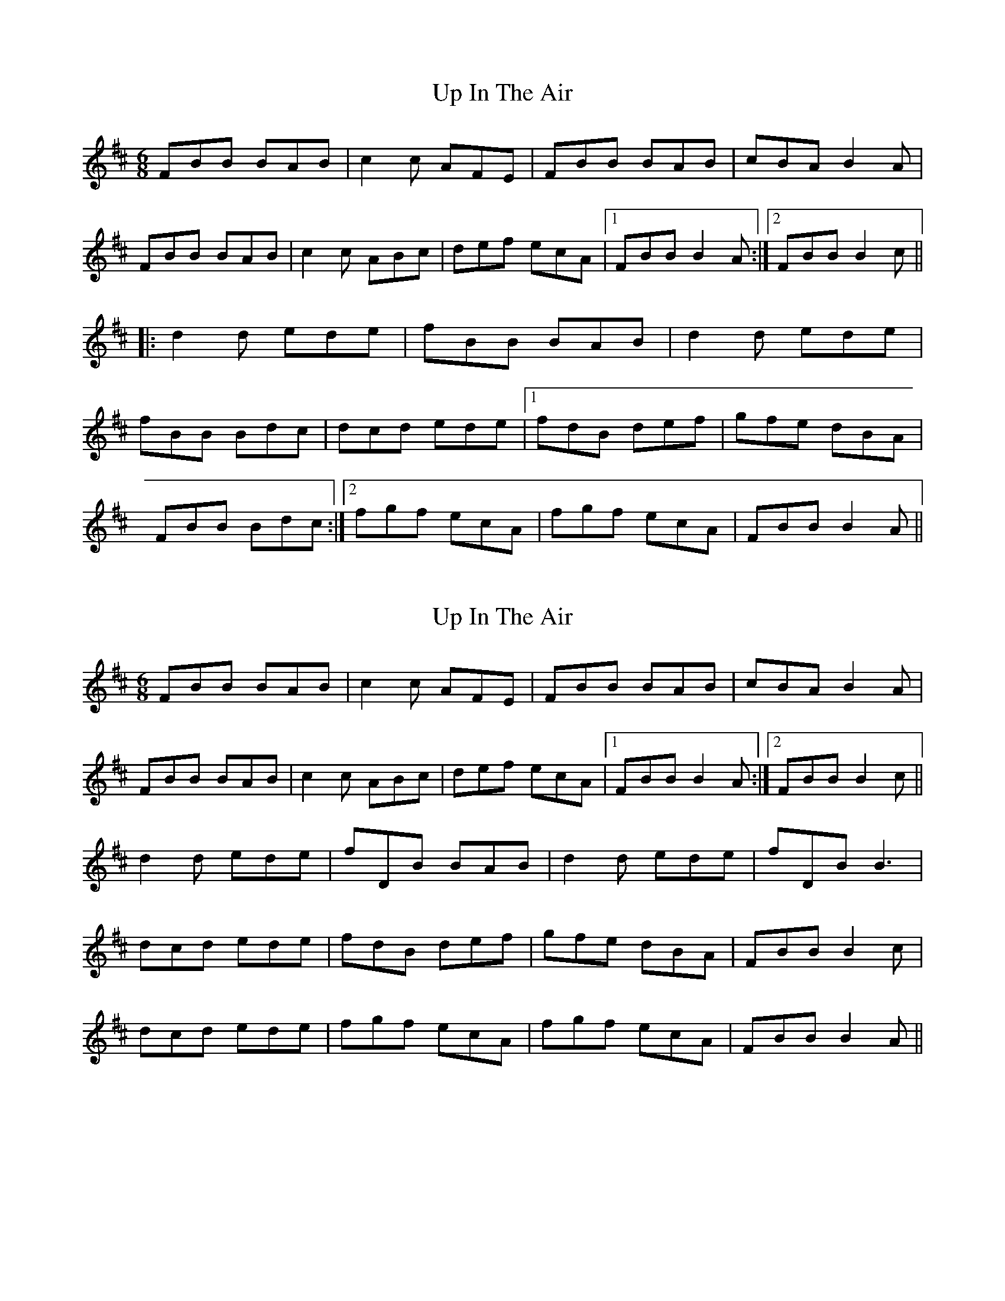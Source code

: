 
X: 1
T: Up In The Air
R: jig
M: 6/8
L: 1/8
K: Bmin
FBB BAB|c2c AFE|FBB BAB|cBA B2A|
FBB BAB|c2c ABc|def ecA|1 FBB B2A:|2 FBB B2c||
|:d2d ede|fBB BAB|d2d ede|
fBB Bdc|dcd ede|1 fdB def|gfe dBA|
FBB Bdc:|2 fgf ecA|fgf ecA|FBB B2A||

X: 1
T: Up In The Air
R: jig
M: 6/8
L: 1/8
K: Bmin
FBB BAB|c2c AFE|FBB BAB|cBA B2A|
FBB BAB|c2c ABc|def ecA|1 FBB B2A:|2 FBB B2c||
d2d ede|fDB BAB|d2d ede| fDB B3|
dcd ede| fdB def|gfe dBA| FBB B2c|
dcd ede| fgf ecA|fgf ecA|FBB B2A||